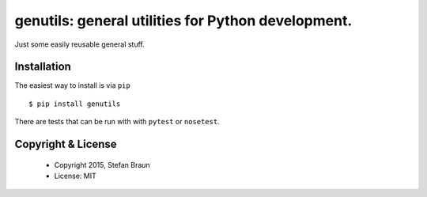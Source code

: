 =========================================================
genutils: general utilities for Python development.
=========================================================

.. image:: https://travis-ci.org/stbraun/genutils.svg?branch=master

.. image:: https://readthedocs.org/projects/genutils/badge/?version=master

Just some easily reusable general stuff.


Installation
------------

The easiest way to install is via ``pip`` ::

    $ pip install genutils

There are tests that can be run with with ``pytest`` or ``nosetest``.



Copyright & License
-------------------

  * Copyright 2015, Stefan Braun
  * License: MIT
